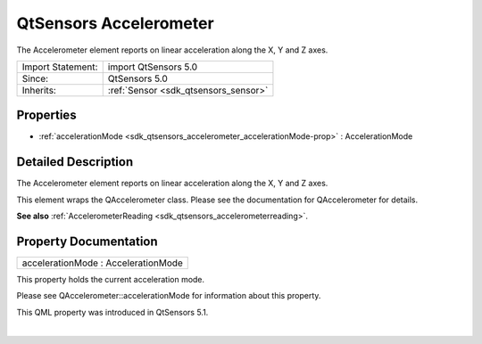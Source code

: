 .. _sdk_qtsensors_accelerometer:
QtSensors Accelerometer
=======================

The Accelerometer element reports on linear acceleration along the X, Y
and Z axes.

+--------------------------------------+--------------------------------------+
| Import Statement:                    | import QtSensors 5.0                 |
+--------------------------------------+--------------------------------------+
| Since:                               | QtSensors 5.0                        |
+--------------------------------------+--------------------------------------+
| Inherits:                            | :ref:`Sensor <sdk_qtsensors_sensor>` |
+--------------------------------------+--------------------------------------+

Properties
----------

-  :ref:`accelerationMode <sdk_qtsensors_accelerometer_accelerationMode-prop>`
   : AccelerationMode

Detailed Description
--------------------

The Accelerometer element reports on linear acceleration along the X, Y
and Z axes.

This element wraps the QAccelerometer class. Please see the
documentation for QAccelerometer for details.

**See also**
:ref:`AccelerometerReading <sdk_qtsensors_accelerometerreading>`.

Property Documentation
----------------------

.. _sdk_qtsensors_accelerometer_accelerationMode-prop:

+--------------------------------------------------------------------------+
|        \ accelerationMode : AccelerationMode                             |
+--------------------------------------------------------------------------+

This property holds the current acceleration mode.

Please see QAccelerometer::accelerationMode for information about this
property.

This QML property was introduced in QtSensors 5.1.

| 
